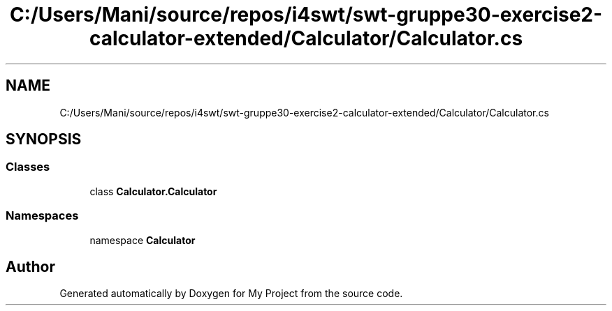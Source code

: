 .TH "C:/Users/Mani/source/repos/i4swt/swt-gruppe30-exercise2-calculator-extended/Calculator/Calculator.cs" 3 "Wed Jan 30 2019" "My Project" \" -*- nroff -*-
.ad l
.nh
.SH NAME
C:/Users/Mani/source/repos/i4swt/swt-gruppe30-exercise2-calculator-extended/Calculator/Calculator.cs
.SH SYNOPSIS
.br
.PP
.SS "Classes"

.in +1c
.ti -1c
.RI "class \fBCalculator\&.Calculator\fP"
.br
.in -1c
.SS "Namespaces"

.in +1c
.ti -1c
.RI "namespace \fBCalculator\fP"
.br
.in -1c
.SH "Author"
.PP 
Generated automatically by Doxygen for My Project from the source code\&.
